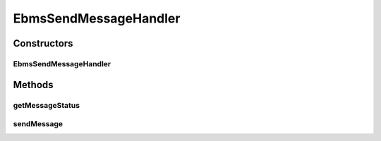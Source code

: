 .. java:import:: java.util ArrayList

.. java:import:: java.util HashMap

.. java:import:: java.util List

.. java:import:: java.util Map

.. java:import:: javax.activation DataHandler

.. java:import:: javax.servlet.http HttpServletRequest

.. java:import:: javax.xml.soap SOAPException

.. java:import:: hk.hku.cecid.ebms.pkg EbxmlMessage

.. java:import:: hk.hku.cecid.ebms.pkg MessageHeader

.. java:import:: hk.hku.cecid.ebms.spa EbmsProcessor

.. java:import:: hk.hku.cecid.ebms.spa EbmsUtility

.. java:import:: hk.hku.cecid.ebms.spa.dao MessageDAO

.. java:import:: hk.hku.cecid.ebms.spa.dao MessageDVO

.. java:import:: hk.hku.cecid.ebms.spa.dao PartnershipDAO

.. java:import:: hk.hku.cecid.ebms.spa.dao PartnershipDVO

.. java:import:: hk.hku.cecid.ebms.spa.handler MessageClassifier

.. java:import:: hk.hku.cecid.ebms.spa.handler MessageServiceHandler

.. java:import:: hk.hku.cecid.ebms.spa.handler MessageServiceHandlerException

.. java:import:: hk.hku.cecid.ebms.spa.listener EbmsRequest

.. java:import:: hk.hku.cecid.hermes.api ErrorCode

.. java:import:: hk.hku.cecid.hermes.api.listener HermesAbstractApiListener

.. java:import:: hk.hku.cecid.hermes.api.spa ApiPlugin

.. java:import:: hk.hku.cecid.piazza.commons.activation ByteArrayDataSource

.. java:import:: hk.hku.cecid.piazza.commons.dao DAOException

.. java:import:: hk.hku.cecid.piazza.commons.rest RestRequest

.. java:import:: hk.hku.cecid.piazza.commons.util Generator

.. java:import:: org.apache.commons.codec.binary Base64

EbmsSendMessageHandler
======================

.. java:package:: hk.hku.cecid.hermes.api.handler
   :noindex:

.. java:type:: public class EbmsSendMessageHandler extends MessageHandler implements SendMessageHandler

Constructors
------------
EbmsSendMessageHandler
^^^^^^^^^^^^^^^^^^^^^^

.. java:constructor:: public EbmsSendMessageHandler(HermesAbstractApiListener listener)
   :outertype: EbmsSendMessageHandler

Methods
-------
getMessageStatus
^^^^^^^^^^^^^^^^

.. java:method:: public Map<String, Object> getMessageStatus(String messageId)
   :outertype: EbmsSendMessageHandler

sendMessage
^^^^^^^^^^^

.. java:method:: public Map<String, Object> sendMessage(Map<String, Object> inputDict, RestRequest sourceRequest)
   :outertype: EbmsSendMessageHandler

